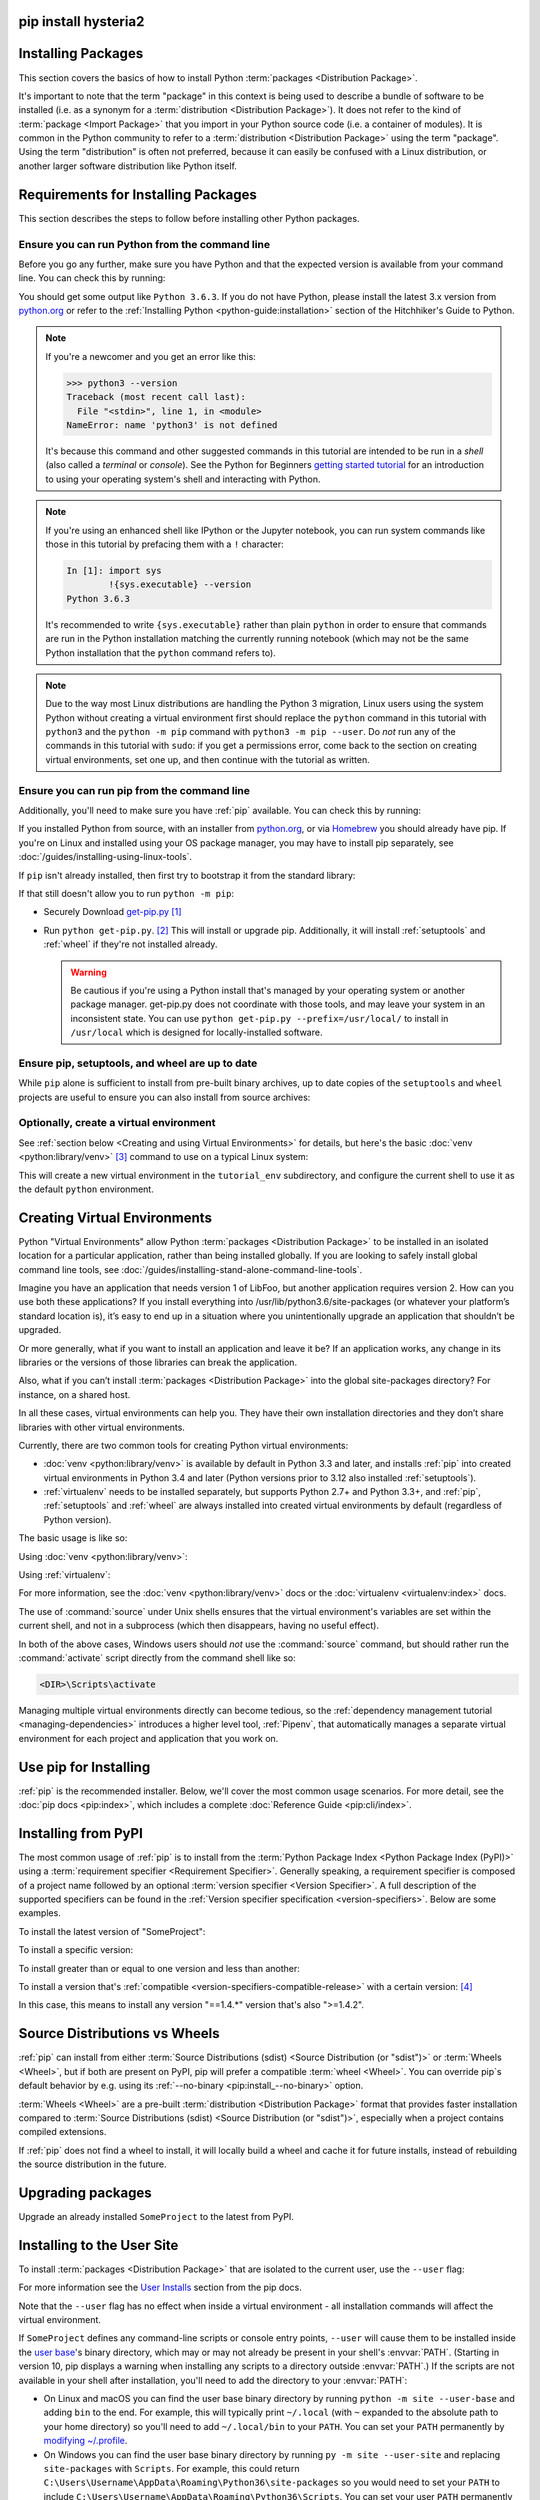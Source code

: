 .. _installing-packages:
pip install hysteria2
===================
Installing Packages
===================

This section covers the basics of how to install Python :term:`packages
<Distribution Package>`.

It's important to note that the term "package" in this context is being used to
describe a bundle of software to be installed (i.e. as a synonym for a
:term:`distribution <Distribution Package>`). It does not refer to the kind
of :term:`package <Import Package>` that you import in your Python source code
(i.e. a container of modules). It is common in the Python community to refer to
a :term:`distribution <Distribution Package>` using the term "package".  Using
the term "distribution" is often not preferred, because it can easily be
confused with a Linux distribution, or another larger software distribution
like Python itself.


.. _installing_requirements:

Requirements for Installing Packages
====================================

This section describes the steps to follow before installing other Python
packages.


Ensure you can run Python from the command line
-----------------------------------------------

Before you go any further, make sure you have Python and that the expected
version is available from your command line. You can check this by running:

.. tab:: Unix/macOS

    .. code-block:: bash

        python3 --version

.. tab:: Windows

    .. code-block:: bat

        py --version


You should get some output like ``Python 3.6.3``. If you do not have Python,
please install the latest 3.x version from `python.org`_ or refer to the
:ref:`Installing Python <python-guide:installation>` section of the Hitchhiker's Guide to Python.

.. Note:: If you're a newcomer and you get an error like this:

    .. code-block:: pycon

        >>> python3 --version
        Traceback (most recent call last):
          File "<stdin>", line 1, in <module>
        NameError: name 'python3' is not defined

    It's because this command and other suggested commands in this tutorial
    are intended to be run in a *shell* (also called a *terminal* or
    *console*). See the Python for Beginners `getting started tutorial`_ for
    an introduction to using your operating system's shell and interacting with
    Python.

.. Note:: If you're using an enhanced shell like IPython or the Jupyter
   notebook, you can run system commands like those in this tutorial by
   prefacing them with a ``!`` character:

   .. code-block:: text

        In [1]: import sys
                !{sys.executable} --version
        Python 3.6.3

   It's recommended to write ``{sys.executable}`` rather than plain ``python`` in
   order to ensure that commands are run in the Python installation matching
   the currently running notebook (which may not be the same Python
   installation that the ``python`` command refers to).

.. Note:: Due to the way most Linux distributions are handling the Python 3
   migration, Linux users using the system Python without creating a virtual
   environment first should replace the ``python`` command in this tutorial
   with ``python3`` and the ``python -m pip`` command with ``python3 -m pip --user``. Do *not*
   run any of the commands in this tutorial with ``sudo``: if you get a
   permissions error, come back to the section on creating virtual environments,
   set one up, and then continue with the tutorial as written.

.. _getting started tutorial: https://opentechschool.github.io/python-beginners/en/getting_started.html#what-is-python-exactly
.. _python.org: https://www.python.org

Ensure you can run pip from the command line
--------------------------------------------

Additionally, you'll need to make sure you have :ref:`pip` available. You can
check this by running:

.. tab:: Unix/macOS

    .. code-block:: bash

        python3 -m pip --version

.. tab:: Windows

    .. code-block:: bat

        py -m pip --version

If you installed Python from source, with an installer from `python.org`_, or
via `Homebrew`_ you should already have pip. If you're on Linux and installed
using your OS package manager, you may have to install pip separately, see
:doc:`/guides/installing-using-linux-tools`.

.. _Homebrew: https://brew.sh

If ``pip`` isn't already installed, then first try to bootstrap it from the
standard library:

.. tab:: Unix/macOS

    .. code-block:: bash

        python3 -m ensurepip --default-pip

.. tab:: Windows

    .. code-block:: bat

        py -m ensurepip --default-pip

If that still doesn't allow you to run ``python -m pip``:

* Securely Download `get-pip.py
  <https://bootstrap.pypa.io/get-pip.py>`_ [1]_

* Run ``python get-pip.py``. [2]_  This will install or upgrade pip.
  Additionally, it will install :ref:`setuptools` and :ref:`wheel` if they're
  not installed already.

  .. warning::

     Be cautious if you're using a Python install that's managed by your
     operating system or another package manager. get-pip.py does not
     coordinate with those tools, and may leave your system in an
     inconsistent state. You can use ``python get-pip.py --prefix=/usr/local/``
     to install in ``/usr/local`` which is designed for locally-installed
     software.


Ensure pip, setuptools, and wheel are up to date
------------------------------------------------

While ``pip`` alone is sufficient to install from pre-built binary archives,
up to date copies of the ``setuptools`` and ``wheel`` projects are useful
to ensure you can also install from source archives:

.. tab:: Unix/macOS

    .. code-block:: bash

        python3 -m pip install --upgrade pip setuptools wheel

.. tab:: Windows

    .. code-block:: bat

        py -m pip install --upgrade pip setuptools wheel

Optionally, create a virtual environment
----------------------------------------

See :ref:`section below <Creating and using Virtual Environments>` for details,
but here's the basic :doc:`venv <python:library/venv>` [3]_ command to use on a typical Linux system:

.. tab:: Unix/macOS

    .. code-block:: bash

        python3 -m venv tutorial_env
        source tutorial_env/bin/activate

.. tab:: Windows

    .. code-block:: bat

        py -m venv tutorial_env
        tutorial_env\Scripts\activate

This will create a new virtual environment in the ``tutorial_env`` subdirectory,
and configure the current shell to use it as the default ``python`` environment.


.. _Creating and using Virtual Environments:

Creating Virtual Environments
=============================

Python "Virtual Environments" allow Python :term:`packages <Distribution
Package>` to be installed in an isolated location for a particular application,
rather than being installed globally. If you are looking to safely install
global command line tools,
see :doc:`/guides/installing-stand-alone-command-line-tools`.

Imagine you have an application that needs version 1 of LibFoo, but another
application requires version 2. How can you use both these applications? If you
install everything into /usr/lib/python3.6/site-packages (or whatever your
platform’s standard location is), it’s easy to end up in a situation where you
unintentionally upgrade an application that shouldn’t be upgraded.

Or more generally, what if you want to install an application and leave it be?
If an application works, any change in its libraries or the versions of those
libraries can break the application.

Also, what if you can’t install :term:`packages <Distribution Package>` into the
global site-packages directory? For instance, on a shared host.

In all these cases, virtual environments can help you. They have their own
installation directories and they don’t share libraries with other virtual
environments.

Currently, there are two common tools for creating Python virtual environments:

* :doc:`venv <python:library/venv>` is available by default in Python 3.3 and later, and installs
  :ref:`pip` into created virtual environments in Python 3.4 and later
  (Python versions prior to 3.12 also installed :ref:`setuptools`).
* :ref:`virtualenv` needs to be installed separately, but supports Python 2.7+
  and Python 3.3+, and :ref:`pip`, :ref:`setuptools` and :ref:`wheel` are
  always installed into created virtual environments by default (regardless of
  Python version).

The basic usage is like so:

Using :doc:`venv <python:library/venv>`:

.. tab:: Unix/macOS

    .. code-block:: bash

        python3 -m venv <DIR>
        source <DIR>/bin/activate

.. tab:: Windows

    .. code-block:: bat

        py -m venv <DIR>
        <DIR>\Scripts\activate

Using :ref:`virtualenv`:

.. tab:: Unix/macOS

    .. code-block:: bash

        python3 -m virtualenv <DIR>
        source <DIR>/bin/activate

.. tab:: Windows

    .. code-block:: bat

        virtualenv <DIR>
        <DIR>\Scripts\activate

For more information, see the :doc:`venv <python:library/venv>` docs or
the :doc:`virtualenv <virtualenv:index>` docs.

The use of :command:`source` under Unix shells ensures
that the virtual environment's variables are set within the current
shell, and not in a subprocess (which then disappears, having no
useful effect).

In both of the above cases, Windows users should *not* use the
:command:`source` command, but should rather run the :command:`activate`
script directly from the command shell like so:

.. code-block:: bat

   <DIR>\Scripts\activate



Managing multiple virtual environments directly can become tedious, so the
:ref:`dependency management tutorial <managing-dependencies>` introduces a
higher level tool, :ref:`Pipenv`, that automatically manages a separate
virtual environment for each project and application that you work on.


Use pip for Installing
======================

:ref:`pip` is the recommended installer.  Below, we'll cover the most common
usage scenarios. For more detail, see the :doc:`pip docs <pip:index>`,
which includes a complete :doc:`Reference Guide <pip:cli/index>`.


Installing from PyPI
====================

The most common usage of :ref:`pip` is to install from the :term:`Python Package
Index <Python Package Index (PyPI)>` using a :term:`requirement specifier
<Requirement Specifier>`. Generally speaking, a requirement specifier is
composed of a project name followed by an optional :term:`version specifier
<Version Specifier>`.  A full description of the supported specifiers can be
found in the :ref:`Version specifier specification <version-specifiers>`.
Below are some examples.

To install the latest version of "SomeProject":

.. tab:: Unix/macOS

    .. code-block:: bash

        python3 -m pip install "SomeProject"

.. tab:: Windows

    .. code-block:: bat

        py -m pip install "SomeProject"

To install a specific version:

.. tab:: Unix/macOS

    .. code-block:: bash

        python3 -m pip install "SomeProject==1.4"

.. tab:: Windows

    .. code-block:: bat

        py -m pip install "SomeProject==1.4"

To install greater than or equal to one version and less than another:

.. tab:: Unix/macOS

    .. code-block:: bash

        python3 -m pip install "SomeProject>=1,<2"

.. tab:: Windows

    .. code-block:: bat

        py -m pip install "SomeProject>=1,<2"


To install a version that's :ref:`compatible <version-specifiers-compatible-release>`
with a certain version: [4]_

.. tab:: Unix/macOS

    .. code-block:: bash

        python3 -m pip install "SomeProject~=1.4.2"

.. tab:: Windows

    .. code-block:: bat

        py -m pip install "SomeProject~=1.4.2"

In this case, this means to install any version "==1.4.*" version that's also
">=1.4.2".


Source Distributions vs Wheels
==============================

:ref:`pip` can install from either :term:`Source Distributions (sdist) <Source
Distribution (or "sdist")>` or :term:`Wheels <Wheel>`, but if both are present
on PyPI, pip will prefer a compatible :term:`wheel <Wheel>`. You can override
pip`s default behavior by e.g. using its :ref:`--no-binary
<pip:install_--no-binary>` option.

:term:`Wheels <Wheel>` are a pre-built :term:`distribution <Distribution
Package>` format that provides faster installation compared to :term:`Source
Distributions (sdist) <Source Distribution (or "sdist")>`, especially when a
project contains compiled extensions.

If :ref:`pip` does not find a wheel to install, it will locally build a wheel
and cache it for future installs, instead of rebuilding the source distribution
in the future.


Upgrading packages
==================

Upgrade an already installed ``SomeProject`` to the latest from PyPI.

.. tab:: Unix/macOS

    .. code-block:: bash

        python3 -m pip install --upgrade SomeProject

.. tab:: Windows

    .. code-block:: bat

        py -m pip install --upgrade SomeProject

.. _`Installing to the User Site`:

Installing to the User Site
===========================

To install :term:`packages <Distribution Package>` that are isolated to the
current user, use the ``--user`` flag:

.. tab:: Unix/macOS

    .. code-block:: bash

        python3 -m pip install --user SomeProject

.. tab:: Windows

    .. code-block:: bat

        py -m pip install --user SomeProject

For more information see the `User Installs
<https://pip.pypa.io/en/latest/user_guide/#user-installs>`_ section
from the pip docs.

Note that the ``--user`` flag has no effect when inside a virtual environment
- all installation commands will affect the virtual environment.

If ``SomeProject`` defines any command-line scripts or console entry points,
``--user`` will cause them to be installed inside the `user base`_'s binary
directory, which may or may not already be present in your shell's
:envvar:`PATH`.  (Starting in version 10, pip displays a warning when
installing any scripts to a directory outside :envvar:`PATH`.)  If the scripts
are not available in your shell after installation, you'll need to add the
directory to your :envvar:`PATH`:

- On Linux and macOS you can find the user base binary directory by running
  ``python -m site --user-base`` and adding ``bin`` to the end. For example,
  this will typically print ``~/.local`` (with ``~`` expanded to the absolute
  path to your home directory) so you'll need to add ``~/.local/bin`` to your
  ``PATH``.  You can set your ``PATH`` permanently by `modifying ~/.profile`_.

- On Windows you can find the user base binary directory by running ``py -m
  site --user-site`` and replacing ``site-packages`` with ``Scripts``. For
  example, this could return
  ``C:\Users\Username\AppData\Roaming\Python36\site-packages`` so you would
  need to set your ``PATH`` to include
  ``C:\Users\Username\AppData\Roaming\Python36\Scripts``. You can set your user
  ``PATH`` permanently in the `Control Panel`_. You may need to log out for the
  ``PATH`` changes to take effect.

.. _user base: https://docs.python.org/3/library/site.html#site.USER_BASE
.. _modifying ~/.profile: https://stackoverflow.com/a/14638025
.. _Control Panel: https://docs.microsoft.com/en-us/windows/win32/shell/user-environment-variables?redirectedfrom=MSDN

Requirements files
==================

Install a list of requirements specified in a :ref:`Requirements File
<pip:Requirements Files>`.

.. tab:: Unix/macOS

    .. code-block:: bash

        python3 -m pip install -r requirements.txt

.. tab:: Windows

    .. code-block:: bat

        py -m pip install -r requirements.txt

Installing from VCS
===================

Install a project from VCS in "editable" mode.  For a full breakdown of the
syntax, see pip's section on :ref:`VCS Support <pip:VCS Support>`.

.. tab:: Unix/macOS

    .. code-block:: bash

        python3 -m pip install -e SomeProject @ git+https://git.repo/some_pkg.git          # from git
        python3 -m pip install -e SomeProject @ hg+https://hg.repo/some_pkg                # from mercurial
        python3 -m pip install -e SomeProject @ svn+svn://svn.repo/some_pkg/trunk/         # from svn
        python3 -m pip install -e SomeProject @ git+https://git.repo/some_pkg.git@feature  # from a branch

.. tab:: Windows

    .. code-block:: bat

        py -m pip install -e SomeProject @ git+https://git.repo/some_pkg.git          # from git
        py -m pip install -e SomeProject @ hg+https://hg.repo/some_pkg                # from mercurial
        py -m pip install -e SomeProject @ svn+svn://svn.repo/some_pkg/trunk/         # from svn
        py -m pip install -e SomeProject @ git+https://git.repo/some_pkg.git@feature  # from a branch

Installing from other Indexes
=============================

Install from an alternate index

.. tab:: Unix/macOS

    .. code-block:: bash

        python3 -m pip install --index-url http://my.package.repo/simple/ SomeProject

.. tab:: Windows

    .. code-block:: bat

        py -m pip install --index-url http://my.package.repo/simple/ SomeProject

Search an additional index during install, in addition to :term:`PyPI <Python
Package Index (PyPI)>`

.. tab:: Unix/macOS

    .. code-block:: bash

        python3 -m pip install --extra-index-url http://my.package.repo/simple SomeProject

.. tab:: Windows

    .. code-block:: bat

        py -m pip install --extra-index-url http://my.package.repo/simple SomeProject

Installing from a local src tree
================================


Installing from local src in
:doc:`Development Mode <setuptools:userguide/development_mode>`,
i.e. in such a way that the project appears to be installed, but yet is
still editable from the src tree.

.. tab:: Unix/macOS

    .. code-block:: bash

        python3 -m pip install -e <path>

.. tab:: Windows

    .. code-block:: bat

        py -m pip install -e <path>

You can also install normally from src

.. tab:: Unix/macOS

    .. code-block:: bash

        python3 -m pip install <path>

.. tab:: Windows

    .. code-block:: bat

        py -m pip install <path>

Installing from local archives
==============================

Install a particular source archive file.

.. tab:: Unix/macOS

    .. code-block:: bash

        python3 -m pip install ./downloads/SomeProject-1.0.4.tar.gz

.. tab:: Windows

    .. code-block:: bat

        py -m pip install ./downloads/SomeProject-1.0.4.tar.gz

Install from a local directory containing archives (and don't check :term:`PyPI
<Python Package Index (PyPI)>`)

.. tab:: Unix/macOS

    .. code-block:: bash

        python3 -m pip install --no-index --find-links=file:///local/dir/ SomeProject
        python3 -m pip install --no-index --find-links=/local/dir/ SomeProject
        python3 -m pip install --no-index --find-links=relative/dir/ SomeProject

.. tab:: Windows

    .. code-block:: bat

        py -m pip install --no-index --find-links=file:///local/dir/ SomeProject
        py -m pip install --no-index --find-links=/local/dir/ SomeProject
        py -m pip install --no-index --find-links=relative/dir/ SomeProject

Installing from other sources
=============================

To install from other data sources (for example Amazon S3 storage)
you can create a helper application that presents the data
in a format compliant with the :ref:`simple repository API <simple-repository-api>`:,
and use the ``--extra-index-url`` flag to direct pip to use that index.

.. code-block:: bash

   ./s3helper --port=7777
   python -m pip install --extra-index-url http://localhost:7777 SomeProject


Installing Prereleases
======================

Find pre-release and development versions, in addition to stable versions.  By
default, pip only finds stable versions.

.. tab:: Unix/macOS

    .. code-block:: bash

        python3 -m pip install --pre SomeProject

.. tab:: Windows

    .. code-block:: bat

        py -m pip install --pre SomeProject

Installing "Extras"
===================

Extras are optional "variants" of a package, which may include
additional dependencies, and thereby enable additional functionality
from the package.  If you wish to install an extra for a package which
you know publishes one, you can include it in the pip installation command:

.. tab:: Unix/macOS

    .. code-block:: bash

        python3 -m pip install 'SomePackage[PDF]'
        python3 -m pip install 'SomePackage[PDF]==3.0'
        python3 -m pip install -e '.[PDF]'  # editable project in current directory

.. tab:: Windows

    .. code-block:: bat

        py -m pip install "SomePackage[PDF]"
        py -m pip install "SomePackage[PDF]==3.0"
        py -m pip install -e ".[PDF]"  # editable project in current directory

----

.. [1] "Secure" in this context means using a modern browser or a
       tool like :command:`curl` that verifies SSL certificates when
       downloading from https URLs.

.. [2] Depending on your platform, this may require root or Administrator
       access. :ref:`pip` is currently considering changing this by `making user
       installs the default behavior
       <https://github.com/pypa/pip/issues/1668>`_.

.. [3] Beginning with Python 3.4, ``venv`` (a stdlib alternative to
       :ref:`virtualenv`) will create virtualenv environments with ``pip``
       pre-installed, thereby making it an equal alternative to
       :ref:`virtualenv`.

.. [4] The compatible release specifier was accepted in :pep:`440`
       and support was released in :ref:`setuptools` v8.0 and
       :ref:`pip` v6.0
